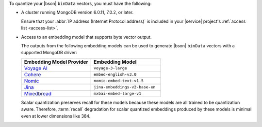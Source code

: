 To quantize your |bson| ``binData`` vectors, you must have the
following:

- A cluster running MongoDB version 6.0.11, 7.0.2, or
  later. 
        
  Ensure that your :abbr:`IP address (Internet Protocol address)` is
  included in your |service| project's :ref:`access list <access-list>`. 

- Access to an embedding model that supports byte vector output. 

  The outputs from the following embedding models
  can be used to generate |bson| ``binData`` vectors with
  a supported MongoDB driver:

  .. list-table:: 
     :widths: 50 50
     :header-rows: 1

     * - Embedding Model Provider 
       - Embedding Model
     * - `Voyage AI <https://www.voyageai.com/>`__ 
       - ``voyage-3-large``
     * - `Cohere <https://cohere.com/>`__ 
       - ``embed-english-v3.0``
     * - `Nomic <https://www.nomic.ai/>`__ 
       - ``nomic-embed-text-v1.5``
     * - `Jina <https://jina.ai/>`__ 
       - ``jina-embeddings-v2-base-en``
     * - `Mixedbread <https://www.mixedbread.ai/>`__ 
       - ``mxbai-embed-large-v1``

  Scalar quantization preserves recall for these
  models because these models are all trained to be quantization aware.
  Therefore, :term:`recall` degradation for scalar quantized embeddings
  produced by these models is minimal even at lower dimensions like 384. 